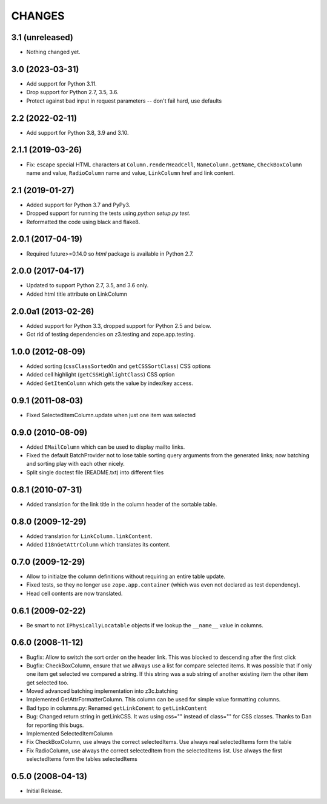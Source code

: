 =======
CHANGES
=======

3.1 (unreleased)
----------------

- Nothing changed yet.


3.0 (2023-03-31)
----------------

- Add support for Python 3.11.

- Drop support for Python 2.7, 3.5, 3.6.

- Protect against bad input in request parameters -- don't fail hard, use defaults


2.2 (2022-02-11)
----------------

- Add support for Python 3.8, 3.9 and 3.10.


2.1.1 (2019-03-26)
------------------

- Fix: escape special HTML characters at ``Column.renderHeadCell``, 
  ``NameColumn.getName``, ``CheckBoxColumn`` name and value,
  ``RadioColumn`` name and value, ``LinkColumn`` href and link content.


2.1 (2019-01-27)
----------------

- Added support for Python 3.7 and PyPy3.

- Dropped support for running the tests using `python setup.py test`.

- Reformatted the code using black and flake8.


2.0.1 (2017-04-19)
------------------

- Required future>=0.14.0 so `html` package is available in Python 2.7.


2.0.0 (2017-04-17)
------------------

- Updated to support Python 2.7, 3.5, and 3.6 only.

- Added html title attribute on LinkColumn


2.0.0a1 (2013-02-26)
--------------------

- Added support for Python 3.3, dropped support for Python 2.5 and below.

- Got rid of testing dependencies on z3.testing and zope.app.testing.


1.0.0 (2012-08-09)
------------------

- Added sorting (``cssClassSortedOn`` and ``getCSSSortClass``) CSS options

- Added cell highlight (``getCSSHighlightClass``) CSS option

- Added ``GetItemColumn`` which gets the value by index/key access.

0.9.1 (2011-08-03)
------------------

- Fixed SelectedItemColumn.update when just one item was selected


0.9.0 (2010-08-09)
------------------

- Added ``EMailColumn`` which can be used to display mailto links.

- Fixed the default BatchProvider not to lose table sorting query arguments
  from the generated links; now batching and sorting play with each other
  nicely.

- Split single doctest file (README.txt) into different files


0.8.1 (2010-07-31)
------------------

- Added translation for the link title in the column header of the
  sortable table.


0.8.0 (2009-12-29)
------------------

- Added translation for ``LinkColumn.linkContent``.

- Added ``I18nGetAttrColumn`` which translates its content.


0.7.0 (2009-12-29)
------------------

- Allow to initialze the column definitions without requiring an
  entire table update.

- Fixed tests, so they no longer use ``zope.app.container`` (which was
  even not declared as test dependency).

- Head cell contents are now translated.

0.6.1 (2009-02-22)
------------------

- Be smart to not ``IPhysicallyLocatable`` objects if we lookup the
  ``__name__`` value in columns.


0.6.0 (2008-11-12)
------------------

- Bugfix: Allow to switch the sort order on the header link. This was
  blocked to descending after the first click

- Bugfix: CheckBoxColumn, ensure that we allways use a list for compare
  selected items. It was possible that if only one item get selected
  we compared a string. If this string was a sub string of another existing
  item the other item get selected too.

- Moved advanced batching implementation into z3c.batching

- Implemented GetAttrFormatterColumn. This column can be used for simple
  value formatting columns.

- Bad typo in columns.py: Renamed ``getLinkConent`` to ``getLinkContent``

- Bug: Changed return string in getLinkCSS. It was using css="" instead of
  class="" for CSS classes. Thanks to Dan for reporting this bugs.

- Implemented SelectedItemColumn

- Fix CheckBoxColumn, use always the correct selectedItems. Use always real
  selectedItems form the table

- Fix RadioColumn, use always the correct selectedItem from the selectedItems
  list. Use always the first selectedItems form the tables selectedItems


0.5.0 (2008-04-13)
------------------

- Initial Release.
